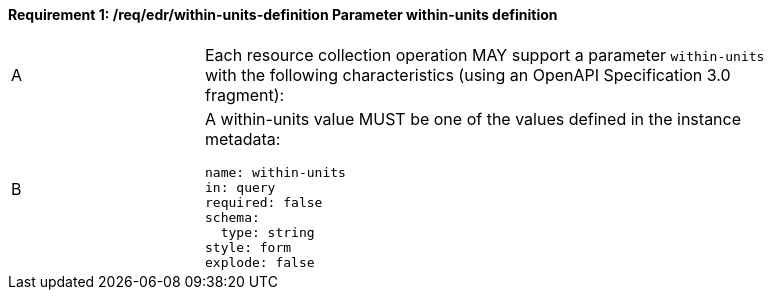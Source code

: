 [[req_edr_within-units-definition]]
==== *Requirement {counter:req-id}: /req/edr/within-units-definition* Parameter within-units definition
[width="90%",cols="2,6a"]
|===
^|A |Each resource collection operation MAY support a parameter `within-units` with the following characteristics (using an OpenAPI Specification 3.0 fragment):
^|B | A within-units value MUST be one of the values defined in the instance metadata:
[source,YAML]
----
name: within-units
in: query
required: false
schema:
  type: string
style: form
explode: false
----
|===
